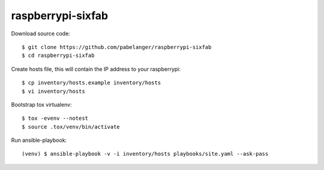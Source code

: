 raspberrypi-sixfab
==================

Download source code::

  $ git clone https://github.com/pabelanger/raspberrypi-sixfab
  $ cd raspberrypi-sixfab

Create hosts file, this will contain the IP address to your raspberrypi::

  $ cp inventory/hosts.example inventory/hosts
  $ vi inventory/hosts

Bootstrap tox virtualenv::

  $ tox -evenv --notest
  $ source .tox/venv/bin/activate

Run ansible-playbook::

  (venv) $ ansible-playbook -v -i inventory/hosts playbooks/site.yaml --ask-pass
